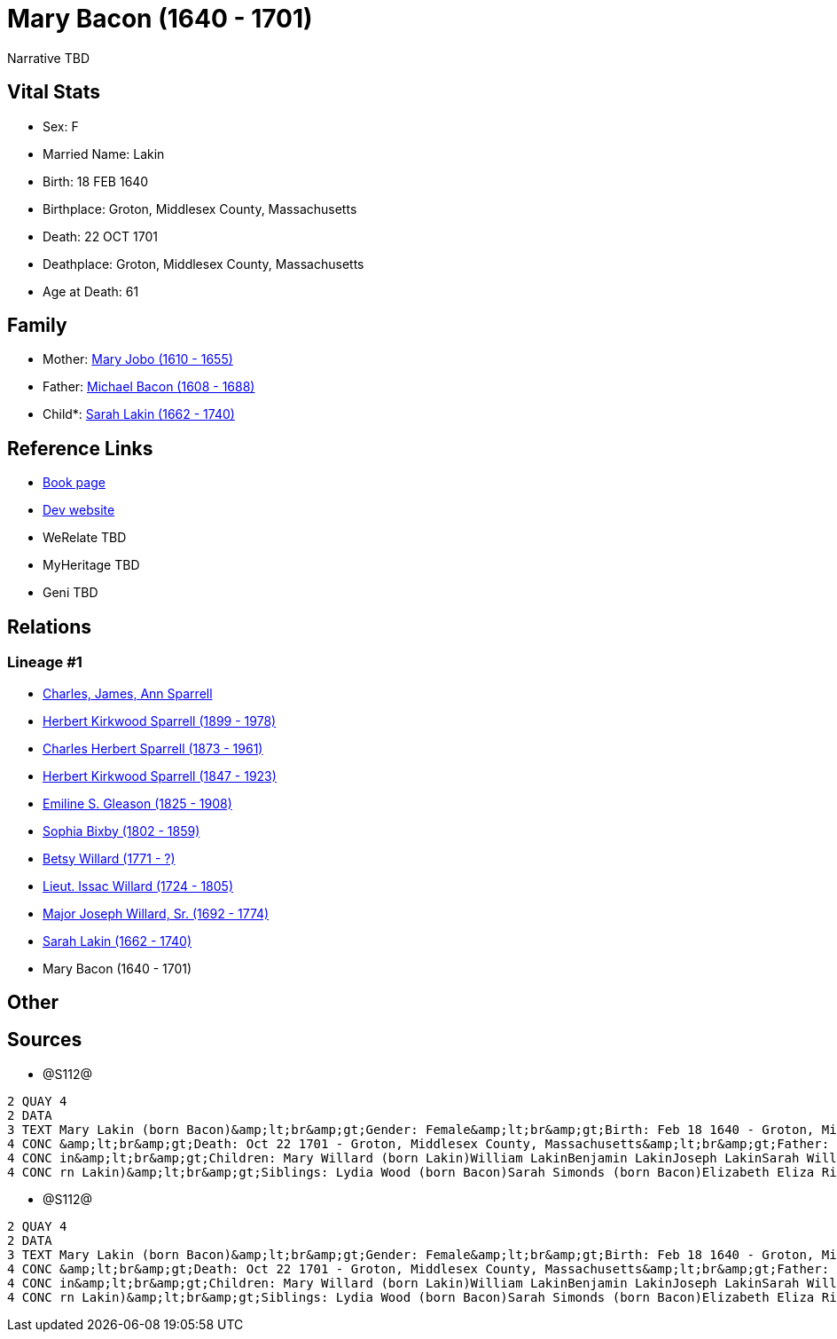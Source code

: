 = Mary Bacon (1640 - 1701)

Narrative TBD


== Vital Stats


* Sex: F
* Married Name: Lakin
* Birth: 18 FEB 1640
* Birthplace: Groton, Middlesex County, Massachusetts
* Death: 22 OCT 1701
* Deathplace: Groton, Middlesex County, Massachusetts
* Age at Death: 61


== Family
* Mother: https://github.com/sparrell/cfs_ancestors/blob/main/Vol_02_Ships/V2_C5_Ancestors/gen11/gen11.PPPMMMPPMMM.Mary_Jobo[Mary Jobo (1610 - 1655)]


* Father: https://github.com/sparrell/cfs_ancestors/blob/main/Vol_02_Ships/V2_C5_Ancestors/gen11/gen11.PPPMMMPPMMP.Michael_Bacon[Michael Bacon (1608 - 1688)]

* Child*: https://github.com/sparrell/cfs_ancestors/blob/main/Vol_02_Ships/V2_C5_Ancestors/gen9/gen9.PPPMMMPPM.Sarah_Lakin[Sarah Lakin (1662 - 1740)]



== Reference Links
* https://github.com/sparrell/cfs_ancestors/blob/main/Vol_02_Ships/V2_C5_Ancestors/gen10/gen10.PPPMMMPPMM.Mary_Bacon[Book page]
* https://cfsjksas.gigalixirapp.com/person?p=p1290[Dev website]
* WeRelate TBD
* MyHeritage TBD
* Geni TBD

== Relations
=== Lineage #1
* https://github.com/spoarrell/cfs_ancestors/tree/main/Vol_02_Ships/V2_C1_Principals/0_intro_principals.adoc[Charles, James, Ann Sparrell]
* https://github.com/sparrell/cfs_ancestors/blob/main/Vol_02_Ships/V2_C5_Ancestors/gen1/gen1.P.Herbert_Kirkwood_Sparrell[Herbert Kirkwood Sparrell (1899 - 1978)]

* https://github.com/sparrell/cfs_ancestors/blob/main/Vol_02_Ships/V2_C5_Ancestors/gen2/gen2.PP.Charles_Herbert_Sparrell[Charles Herbert Sparrell (1873 - 1961)]

* https://github.com/sparrell/cfs_ancestors/blob/main/Vol_02_Ships/V2_C5_Ancestors/gen3/gen3.PPP.Herbert_Kirkwood_Sparrell[Herbert Kirkwood Sparrell (1847 - 1923)]

* https://github.com/sparrell/cfs_ancestors/blob/main/Vol_02_Ships/V2_C5_Ancestors/gen4/gen4.PPPM.Emiline_S_Gleason[Emiline S. Gleason (1825 - 1908)]

* https://github.com/sparrell/cfs_ancestors/blob/main/Vol_02_Ships/V2_C5_Ancestors/gen5/gen5.PPPMM.Sophia_Bixby[Sophia Bixby (1802 - 1859)]

* https://github.com/sparrell/cfs_ancestors/blob/main/Vol_02_Ships/V2_C5_Ancestors/gen6/gen6.PPPMMM.Betsy_Willard[Betsy Willard (1771 - ?)]

* https://github.com/sparrell/cfs_ancestors/blob/main/Vol_02_Ships/V2_C5_Ancestors/gen7/gen7.PPPMMMP.Lieut_Issac_Willard[Lieut. Issac Willard (1724 - 1805)]

* https://github.com/sparrell/cfs_ancestors/blob/main/Vol_02_Ships/V2_C5_Ancestors/gen8/gen8.PPPMMMPP.Major_Joseph_Willard,_Sr[Major Joseph Willard, Sr. (1692 - 1774)]

* https://github.com/sparrell/cfs_ancestors/blob/main/Vol_02_Ships/V2_C5_Ancestors/gen9/gen9.PPPMMMPPM.Sarah_Lakin[Sarah Lakin (1662 - 1740)]

* Mary Bacon (1640 - 1701)


== Other

== Sources
* @S112@
----
2 QUAY 4
2 DATA
3 TEXT Mary Lakin (born Bacon)&amp;lt;br&amp;gt;Gender: Female&amp;lt;br&amp;gt;Birth: Feb 18 1640 - Groton, Middlesex County, Massachusetts&amp;lt;br&amp;gt;Marriage: 1658 - Groton, Middlesex, Massachusetts
4 CONC &amp;lt;br&amp;gt;Death: Oct 22 1701 - Groton, Middlesex County, Massachusetts&amp;lt;br&amp;gt;Father: Michael Bacon&amp;lt;br&amp;gt;Mother: Mary Bacon (born Jobo)&amp;lt;br&amp;gt;Husband: John Lak
4 CONC in&amp;lt;br&amp;gt;Children: Mary Willard (born Lakin)William LakinBenjamin LakinJoseph LakinSarah Willard (born Lakin)Josiah LakinAbigail Parker (born Lakin Laken, Dickson)John LakinLydia Boyden (bo
4 CONC rn Lakin)&amp;lt;br&amp;gt;Siblings: Lydia Wood (born Bacon)Sarah Simonds (born Bacon)Elizabeth Eliza Richardson (born Bacon)Michael Bacon, JrMichael Bacon
----

* @S112@
----
2 QUAY 4
2 DATA
3 TEXT Mary Lakin (born Bacon)&amp;lt;br&amp;gt;Gender: Female&amp;lt;br&amp;gt;Birth: Feb 18 1640 - Groton, Middlesex County, Massachusetts&amp;lt;br&amp;gt;Marriage: 1658 - Groton, Middlesex, Massachusetts
4 CONC &amp;lt;br&amp;gt;Death: Oct 22 1701 - Groton, Middlesex County, Massachusetts&amp;lt;br&amp;gt;Father: Michael Bacon&amp;lt;br&amp;gt;Mother: Mary Bacon (born Jobo)&amp;lt;br&amp;gt;Husband: John Lak
4 CONC in&amp;lt;br&amp;gt;Children: Mary Willard (born Lakin)William LakinBenjamin LakinJoseph LakinSarah Willard (born Lakin)Josiah LakinAbigail Parker (born Lakin Laken, Dickson)John LakinLydia Boyden (bo
4 CONC rn Lakin)&amp;lt;br&amp;gt;Siblings: Lydia Wood (born Bacon)Sarah Simonds (born Bacon)Elizabeth Eliza Richardson (born Bacon)Michael Bacon, JrMichael Bacon
----

